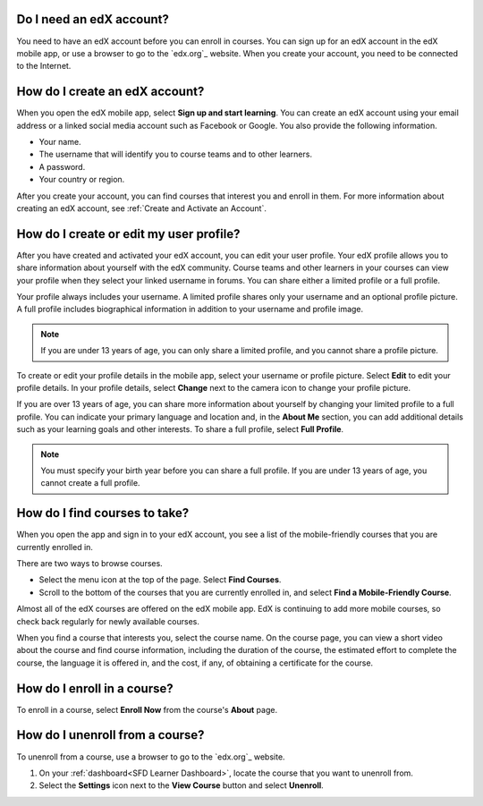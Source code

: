 .. _Getting Started:

======================================
Do I need an edX account?
======================================

You need to have an edX account before you can enroll in courses. You can sign
up for an edX account in the edX mobile app, or use a browser to go to the
`edx.org`_ website. When you create your account, you need to be connected to
the Internet.

======================================
How do I create an edX account?
======================================

When you open the edX mobile app, select **Sign up and start learning**. You can
create an edX account using your email address or a linked social media account
such as Facebook or Google. You also provide the following information.

* Your name.
* The username that will identify you to course teams and to other learners.
* A password.
* Your country or region.

After you create your account, you can find courses that interest you and
enroll in them. For more information about creating an edX account, see
:ref:`Create and Activate an Account`.


===========================================
How do I create or edit my user profile?
===========================================

After you have created and activated your edX account, you can edit your user
profile. Your edX profile allows you to share information about yourself with
the edX community. Course teams and other learners in your courses can view
your profile when they select your linked username in forums. You can share
either a limited profile or a full profile.

Your profile always includes your username. A limited profile shares only your
username and an optional profile picture. A full profile includes biographical
information in addition to your username and profile image.

.. note:: If you are under 13 years of age, you can only share a limited
   profile, and you cannot share a profile picture.

To create or edit your profile details in the mobile app, select your username
or profile picture. Select **Edit** to edit your profile details. In your profile
details, select **Change** next to the camera icon to change your profile
picture.

If you are over 13 years of age, you can share more information about yourself
by changing your limited profile to a full profile. You can indicate your
primary language and location and, in the **About Me** section, you can add
additional details such as your learning goals and other interests. To share a
full profile, select **Full Profile**.

.. note:: You must specify your birth year before you can share a full
   profile. If you are under 13 years of age, you cannot create a full
   profile.


==================================================
How do I find courses to take?
==================================================

When you open the app and sign in to your edX account, you see a list of the
mobile-friendly courses that you are currently enrolled in.

There are two ways to browse courses.

* Select the menu icon at the top of the page. Select **Find Courses**.

* Scroll to the bottom of the courses that you are currently enrolled in, and
  select **Find a Mobile-Friendly Course**.

Almost all of the edX courses are offered on the edX mobile app. EdX is
continuing to add more mobile courses, so check back regularly for newly
available courses.

When you find a course that interests you, select the course name. On the
course page, you can view a short video about the course and find course
information, including the duration of the course, the estimated effort to
complete the course, the language it is offered in, and the cost, if any, of
obtaining a certificate for the course.

========================================
How do I enroll in a course?
========================================

To enroll in a course, select **Enroll Now** from the course's **About** page.


========================================
How do I unenroll from a course?
========================================

To unenroll from a course, use a browser to go to the `edx.org`_ website.

#. On your :ref:`dashboard<SFD Learner Dashboard>`, locate the course that you
   want to unenroll from.

#. Select the **Settings** icon next to the **View Course** button and select
   **Unenroll**.
